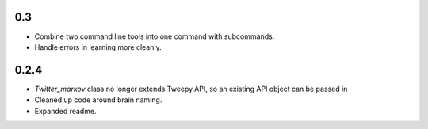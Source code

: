 0.3
---

* Combine two command line tools into one command with subcommands.
* Handle errors in learning more cleanly.

0.2.4
-----

* `Twitter_markov` class no longer extends Tweepy.API, so an existing API object can be passed in
* Cleaned up code around brain naming.
* Expanded readme.
